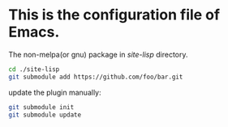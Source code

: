 #+Author: Thomas Wu <ixnij.wu@gmail.com>
#+date: 2021/7/30

* This is the configuration file of Emacs.

  The non-melpa(or gnu) package in /site-lisp/ directory.
  #+begin_src bash
  cd ./site-lisp
  git submodule add https://github.com/foo/bar.git
  #+end_src

  update the plugin manually:
  #+begin_src bash
  git submodule init
  git submodule update
  #+end_src

